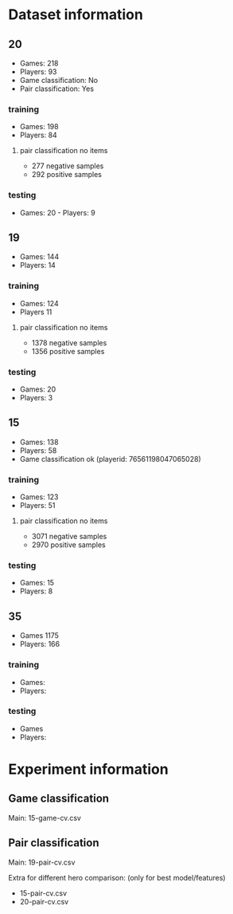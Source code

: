 * Dataset information

** 20
- Games: 218
- Players: 93
- Game classification: No
- Pair classification: Yes

*** training
- Games: 198
- Players: 84

**** pair classification no items
- 277 negative samples
- 292 positive samples

*** testing
- Games: 20 - Players: 9

** 19
- Games: 144
- Players: 14

*** training
- Games: 124
- Players 11

**** pair classification no items
- 1378 negative samples
- 1356 positive samples

*** testing
- Games: 20
- Players: 3

** 15
- Games: 138
- Players: 58
- Game classification ok (playerid: 76561198047065028)

*** training
- Games: 123
- Players: 51

**** pair classification no items
- 3071 negative samples
- 2970 positive samples

*** testing
- Games: 15
- Players: 8

** 35
- Games 1175
- Players: 166

*** training
- Games:
- Players:

*** testing
- Games
- Players:



* Experiment information

** Game classification
Main: 15-game-cv.csv


** Pair classification
Main: 19-pair-cv.csv

Extra for different hero comparison: (only for best model/features)
- 15-pair-cv.csv
- 20-pair-cv.csv
